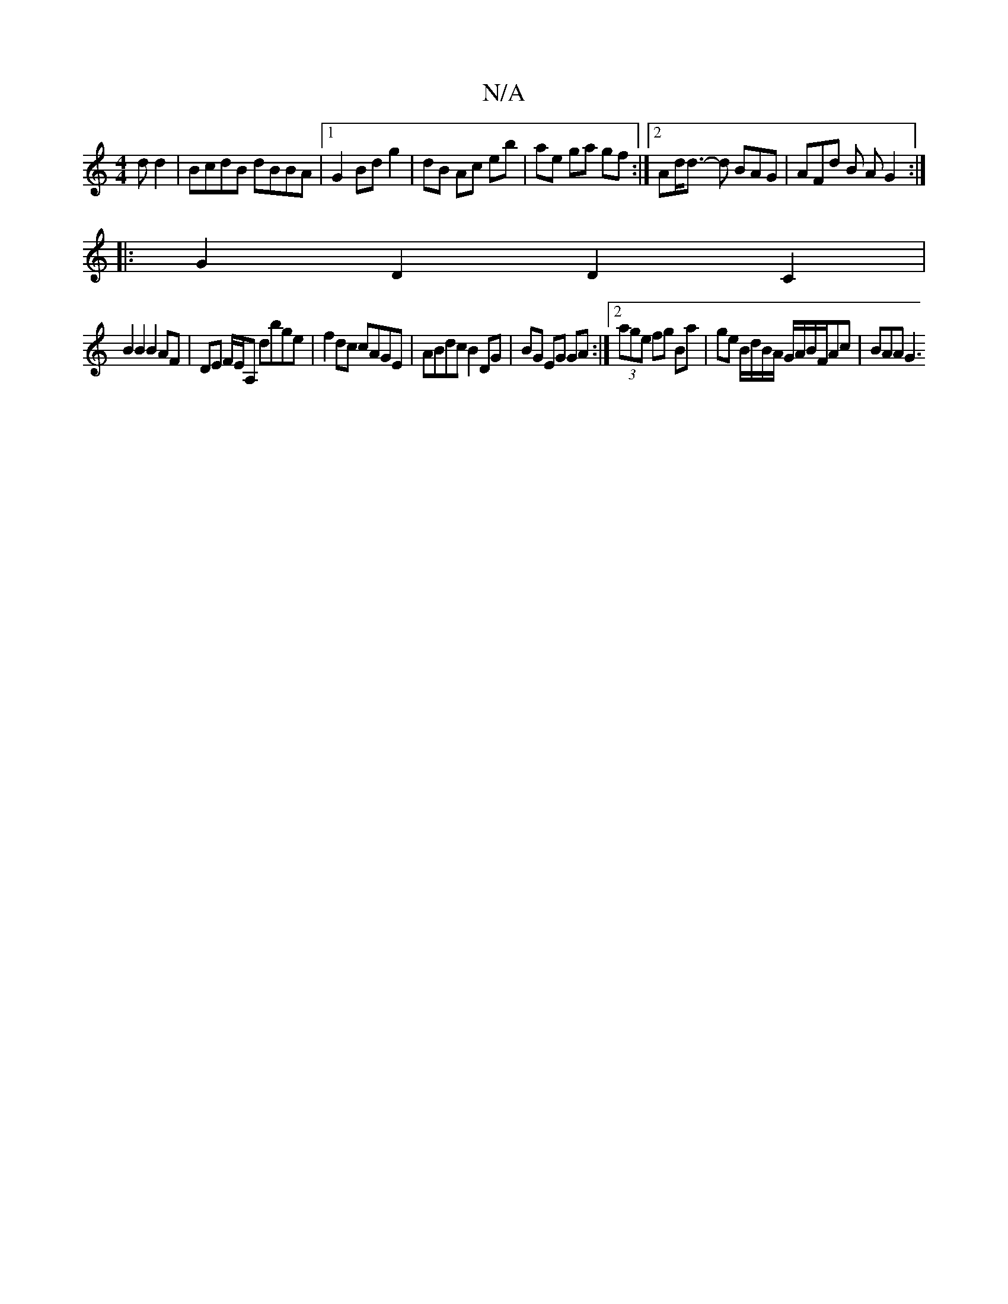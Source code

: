 X:1
T:N/A
M:4/4
R:N/A
K:Cmajor
d d2 | BcdB dBBA |1 G2 Bd g2 | dB Ac eb | ae ga gf :|2 Ad<d- d BAG | AFd B AG2:|
|:G2D2 D2C2|
B2B2 B2 AF|DE F/E/A, dbge |f2dc cAGE | ABdc B2 DG | BG EG GA :|2 (3age fg Ba|ge B/d/B/A/ G/A/B/F/Ac|BAA G3